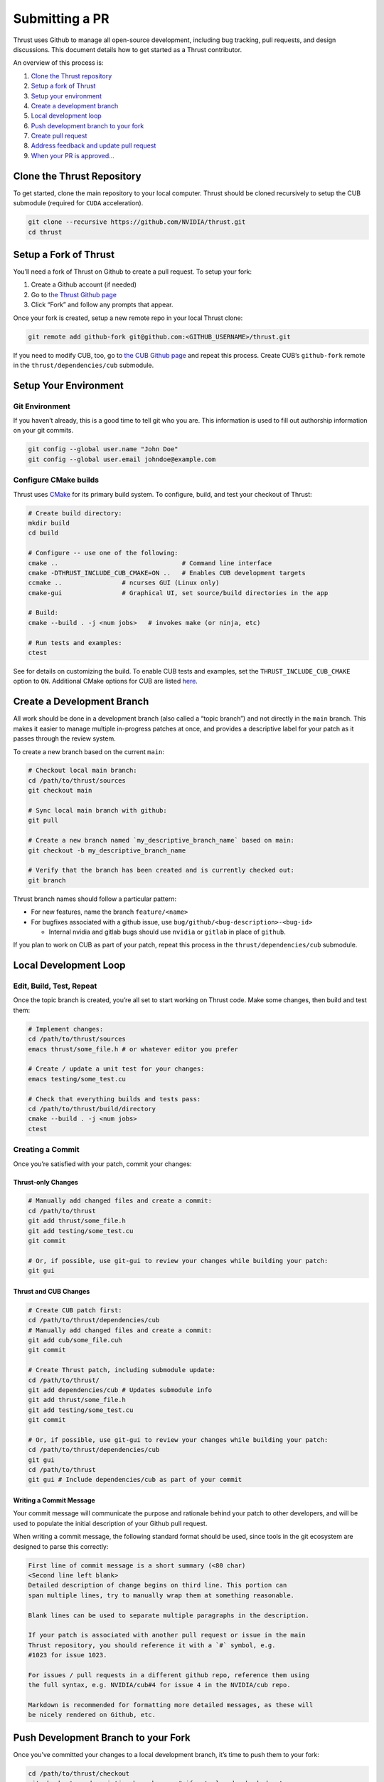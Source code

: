 Submitting a PR
===============

Thrust uses Github to manage all open-source development, including bug
tracking, pull requests, and design discussions. This document details
how to get started as a Thrust contributor.

An overview of this process is:

1. `Clone the Thrust repository <#clone-the-thrust-repository>`__
2. `Setup a fork of Thrust <#setup-a-fork-of-thrust>`__
3. `Setup your environment <#setup-your-environment>`__
4. `Create a development branch <#create-a-development-branch>`__
5. `Local development loop <#local-development-loop>`__
6. `Push development branch to your
   fork <#push-development-branch-to-your-fork>`__
7. `Create pull request <#create-pull-request>`__
8. `Address feedback and update pull
   request <#address-feedback-and-update-pull-request>`__
9. `When your PR is approved… <#when-your-pr-is-approved>`__

Clone the Thrust Repository
---------------------------

To get started, clone the main repository to your local computer. Thrust
should be cloned recursively to setup the CUB submodule (required for
``CUDA`` acceleration).

.. code:: bash

   git clone --recursive https://github.com/NVIDIA/thrust.git
   cd thrust

Setup a Fork of Thrust
----------------------

You’ll need a fork of Thrust on Github to create a pull request. To
setup your fork:

1. Create a Github account (if needed)
2. Go to `the Thrust Github page <https://github.com/NVIDIA/thrust>`__
3. Click “Fork” and follow any prompts that appear.

Once your fork is created, setup a new remote repo in your local Thrust
clone:

.. code:: bash

   git remote add github-fork git@github.com:<GITHUB_USERNAME>/thrust.git

If you need to modify CUB, too, go to `the CUB Github
page <https://github.com/NVIDIA/cub>`__ and repeat this process. Create
CUB’s ``github-fork`` remote in the ``thrust/dependencies/cub``
submodule.

Setup Your Environment
----------------------

Git Environment
~~~~~~~~~~~~~~~

If you haven’t already, this is a good time to tell git who you are.
This information is used to fill out authorship information on your git
commits.

.. code:: bash

   git config --global user.name "John Doe"
   git config --global user.email johndoe@example.com

Configure CMake builds
~~~~~~~~~~~~~~~~~~~~~~

Thrust uses `CMake <https://www.cmake.org>`__ for its primary build
system. To configure, build, and test your checkout of Thrust:

.. code:: bash

   # Create build directory:
   mkdir build
   cd build

   # Configure -- use one of the following:
   cmake ..                                 # Command line interface
   cmake -DTHRUST_INCLUDE_CUB_CMAKE=ON ..   # Enables CUB development targets
   ccmake ..                # ncurses GUI (Linux only)
   cmake-gui                # Graphical UI, set source/build directories in the app

   # Build:
   cmake --build . -j <num jobs>   # invokes make (or ninja, etc)

   # Run tests and examples:
   ctest

See for details on customizing the build. To enable CUB tests and
examples, set the ``THRUST_INCLUDE_CUB_CMAKE`` option to ``ON``.
Additional CMake options for CUB are listed
`here <https://github.com/NVIDIA/cub/blob/main/CONTRIBUTING.md#cmake-options>`__.

Create a Development Branch
---------------------------

All work should be done in a development branch (also called a “topic
branch”) and not directly in the ``main`` branch. This makes it easier
to manage multiple in-progress patches at once, and provides a
descriptive label for your patch as it passes through the review system.

To create a new branch based on the current ``main``:

.. code:: bash

   # Checkout local main branch:
   cd /path/to/thrust/sources
   git checkout main

   # Sync local main branch with github:
   git pull

   # Create a new branch named `my_descriptive_branch_name` based on main:
   git checkout -b my_descriptive_branch_name

   # Verify that the branch has been created and is currently checked out:
   git branch

Thrust branch names should follow a particular pattern:

-  For new features, name the branch ``feature/<name>``
-  For bugfixes associated with a github issue, use
   ``bug/github/<bug-description>-<bug-id>``

   -  Internal nvidia and gitlab bugs should use ``nvidia`` or
      ``gitlab`` in place of ``github``.

If you plan to work on CUB as part of your patch, repeat this process in
the ``thrust/dependencies/cub`` submodule.

Local Development Loop
----------------------

Edit, Build, Test, Repeat
~~~~~~~~~~~~~~~~~~~~~~~~~

Once the topic branch is created, you’re all set to start working on
Thrust code. Make some changes, then build and test them:

.. code:: bash

   # Implement changes:
   cd /path/to/thrust/sources
   emacs thrust/some_file.h # or whatever editor you prefer

   # Create / update a unit test for your changes:
   emacs testing/some_test.cu

   # Check that everything builds and tests pass:
   cd /path/to/thrust/build/directory
   cmake --build . -j <num jobs>
   ctest

Creating a Commit
~~~~~~~~~~~~~~~~~

Once you’re satisfied with your patch, commit your changes:

Thrust-only Changes
^^^^^^^^^^^^^^^^^^^

.. code:: bash

   # Manually add changed files and create a commit:
   cd /path/to/thrust
   git add thrust/some_file.h
   git add testing/some_test.cu
   git commit

   # Or, if possible, use git-gui to review your changes while building your patch:
   git gui

Thrust and CUB Changes
^^^^^^^^^^^^^^^^^^^^^^

.. code:: bash

   # Create CUB patch first:
   cd /path/to/thrust/dependencies/cub
   # Manually add changed files and create a commit:
   git add cub/some_file.cuh
   git commit

   # Create Thrust patch, including submodule update:
   cd /path/to/thrust/
   git add dependencies/cub # Updates submodule info
   git add thrust/some_file.h
   git add testing/some_test.cu
   git commit

   # Or, if possible, use git-gui to review your changes while building your patch:
   cd /path/to/thrust/dependencies/cub
   git gui
   cd /path/to/thrust
   git gui # Include dependencies/cub as part of your commit

Writing a Commit Message
^^^^^^^^^^^^^^^^^^^^^^^^

Your commit message will communicate the purpose and rationale behind
your patch to other developers, and will be used to populate the initial
description of your Github pull request.

When writing a commit message, the following standard format should be
used, since tools in the git ecosystem are designed to parse this
correctly:

.. code:: bash

   First line of commit message is a short summary (<80 char)
   <Second line left blank>
   Detailed description of change begins on third line. This portion can
   span multiple lines, try to manually wrap them at something reasonable.

   Blank lines can be used to separate multiple paragraphs in the description.

   If your patch is associated with another pull request or issue in the main
   Thrust repository, you should reference it with a `#` symbol, e.g.
   #1023 for issue 1023.

   For issues / pull requests in a different github repo, reference them using
   the full syntax, e.g. NVIDIA/cub#4 for issue 4 in the NVIDIA/cub repo.

   Markdown is recommended for formatting more detailed messages, as these will
   be nicely rendered on Github, etc.

Push Development Branch to your Fork
------------------------------------

Once you’ve committed your changes to a local development branch, it’s
time to push them to your fork:

.. code:: bash

   cd /path/to/thrust/checkout
   git checkout my_descriptive_branch_name # if not already checked out
   git push --set-upstream github-fork my_descriptive_branch_name

``--set-upstream github-fork`` tells git that future pushes/pulls on
this branch should target your ``github-fork`` remote by default.

If have CUB changes to commit as part of your patch, repeat this process
in the ``thrust/dependencies/cub`` submodule.

Create Pull Request
-------------------

To create a pull request for your freshly pushed branch, open your
github fork in a browser by going to
``https://www.github.com/<GITHUB_USERNAME>/thrust``. A prompt may
automatically appear asking you to create a pull request if you’ve
recently pushed a branch.

If there’s no prompt, go to “Code” > “Branches” and click the
appropriate “New pull request” button for your branch.

If you would like a specific developer to review your patch, feel free
to request them as a reviewer at this time.

The Thrust team will review your patch, test it on NVIDIA’s internal CI,
and provide feedback.

If have CUB changes to commit as part of your patch, repeat this process
with your CUB branch and fork.

Address Feedback and Update Pull Request
----------------------------------------

If the reviewers request changes to your patch, use the following
process to update the pull request:

.. code:: bash

   # Make changes:
   cd /path/to/thrust/sources
   git checkout my_descriptive_branch_name
   emacs thrust/some_file.h
   emacs testing/some_test.cu

   # Build + test
   cd /path/to/thrust/build/directory
   cmake --build . -j <num jobs>
   ctest

   # Amend commit:
   cd /path/to/thrust/sources
   git add thrust/some_file.h
   git add testing/some_test.cu
   git commit --amend
   # Or
   git gui # Check the "Amend Last Commit" box

   # Update the branch on your fork:
   git push -f

At this point, the pull request should show your recent changes.

If have CUB changes to commit as part of your patch, repeat this process
in the ``thrust/dependencies/cub`` submodule, and be sure to include any
CUB submodule updates as part of your commit.

When Your PR is Approved
------------------------

Once your pull request is approved by the Thrust team, no further action
is needed from you. We will handle integrating it since we must
coordinate changes to ``main`` with NVIDIA’s internal perforce
repository.
